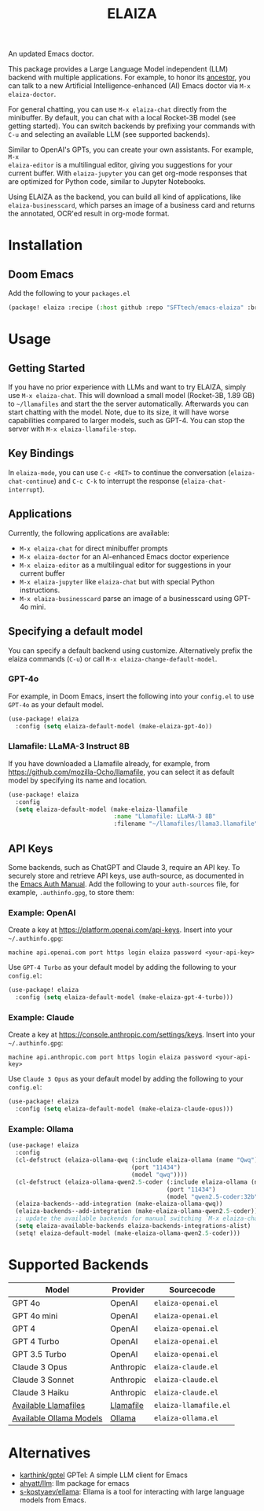 #+title: ELAIZA
#+LAST_MODIFIED: [2025-03-19 Wed 15:54]
#+HTML: <img src="./assets/logo.webp" width="256px" align="right" alt="A cyberpunk-themed scene with a sleeker, less muscular hacker bunny wearing dark glasses, a stylish futuristic hoodie, and a visible black tank top beneath. The bunny, now with a slimmer, more toned build, exhibits a concentrated look as it types on an old-fashioned computer terminal. A half-eaten orange carrot is next to the keyboard. The scene is vibrantly lit with neon lights, enhancing the cyberpunk ambiance. A speech bubble above the bunny reads 'What's up Doc?' in a bold, cyber font, and the screen displays 'ELAIZA' in green monospaced font."/>


An updated Emacs doctor.

This package provides a Large Language Model independent (LLM) backend with
multiple applications. For example, to honor its [[https://en.wikipedia.org/wiki/ELIZA][ancestor]], you can talk to a new
Artificial Intelligence-enhanced (AI) Emacs doctor via =M-x elaiza-doctor=.

For general chatting, you can use =M-x elaiza-chat= directly from the minibuffer.
By default, you can chat with a local Rocket-3B model (see getting started).
You can switch backends by prefixing your commands with =C-u= and selecting an
available LLM (see supported backends).

Similar to OpenAI's GPTs, you can create your own assistants. For example, =M-x
elaiza-editor= is a multilingual editor, giving you suggestions for your current
buffer. With =elaiza-jupyter= you can get org-mode responses that are optimized for
Python code, similar to Jupyter Notebooks.

Using ELAIZA as the backend, you can build all kind of applications, like =elaiza-businesscard=, which parses an image of a business card and returns the annotated, OCR'ed result in org-mode format.

* Installation

** Doom Emacs
Add the following to your =packages.el=
#+begin_src emacs-lisp
(package! elaiza :recipe (:host github :repo "SFTtech/emacs-elaiza" :branch "main"))
#+end_src

* Usage
#+HTML: <img src="./assets/elaiza-editor.png" width="800px" alt="Elaiza editor giving suggestions for this README."/>
** Getting Started
If you have no prior experience with LLMs and want to try ELAIZA, simply use  =M-x elaiza-chat=.
This will download a small model (Rocket-3B, 1.89 GB) to =~/llamafiles= and start the the server automatically.
Afterwards you can start chatting with the model.
Note, due to its size, it will have worse capabilities compared to larger models, such as GPT-4.
You can stop the server with =M-x elaiza-llamafile-stop=.

** Key Bindings
In =elaiza-mode=, you can use =C-c <RET>= to continue the conversation (=elaiza-chat-continue=) and =C-c C-k= to interrupt the response (=elaiza-chat-interrupt=).

** Applications
Currently, the following applications are available:
- =M-x elaiza-chat= for direct minibuffer prompts
- =M-x elaiza-doctor= for an AI-enhanced Emacs doctor experience
- =M-x elaiza-editor= as a multilingual editor for suggestions in your current buffer
- =M-x elaiza-jupyter= like =elaiza-chat= but with special Python instructions.
- =M-x elaiza-businesscard= parse an image of a businesscard using GPT-4o mini.

** Specifying a default model
You can specify a default backend using customize.
Alternatively prefix the elaiza commands (=C-u=) or call =M-x elaiza-change-default-model=.
*** GPT-4o
For example, in Doom Emacs, insert the following into your =config.el= to use =GPT-4o= as your default model.
#+begin_src emacs-lisp
(use-package! elaiza
  :config (setq elaiza-default-model (make-elaiza-gpt-4o))
#+end_src
*** Llamafile: LLaMA-3 Instruct 8B
If you have downloaded a Llamafile already, for example, from https://github.com/mozilla-Ocho/llamafile, you can select it as default model by specifying its name and location.
#+begin_src emacs-lisp
(use-package! elaiza
  :config
  (setq elaiza-default-model (make-elaiza-llamafile
                              :name "Llamafile: LLaMA-3 8B"
                              :filename "~/llamafiles/llama3.llamafile")))
#+end_src

** API Keys
Some backends, such as ChatGPT and Claude 3, require an API key.
To securely store and retrieve API keys, use auth-source, as documented in the [[https://www.gnu.org/software/emacs/manual/html_mono/auth.html][Emacs Auth Manual]]. Add the following to your =auth-sources= file, for example, =.authinfo.gpg=, to store them:

*** Example: OpenAI
Create a key at https://platform.openai.com/api-keys.
Insert into your =~/.authinfo.gpg=:
#+begin_example
machine api.openai.com port https login elaiza password <your-api-key>
#+end_example
Use =GPT-4 Turbo= as your default model by adding the following to your =config.el=:
#+begin_src emacs-lisp
(use-package! elaiza
  :config (setq elaiza-default-model (make-elaiza-gpt-4-turbo)))
#+end_src
*** Example: Claude
Create a key at https://console.anthropic.com/settings/keys.
Insert into your =~/.authinfo.gpg=:
#+begin_example
machine api.anthropic.com port https login elaiza password <your-api-key>
#+end_example
Use =Claude 3 Opus= as your default model by adding the following to your =config.el=:
#+begin_src emacs-lisp
(use-package! elaiza
  :config (setq elaiza-default-model (make-elaiza-claude-opus)))
#+end_src
*** Example: Ollama
#+begin_src emacs-lisp
(use-package! elaiza
  :config
  (cl-defstruct (elaiza-ollama-qwq (:include elaiza-ollama (name "Qwq")
                                   (port "11434")
                                   (model "qwq"))))
  (cl-defstruct (elaiza-ollama-qwen2.5-coder (:include elaiza-ollama (name "Qwen 2.5 coder")
                                             (port "11434")
                                             (model "qwen2.5-coder:32b"))))
  (elaiza-backends--add-integration (make-elaiza-ollama-qwq))
  (elaiza-backends--add-integration (make-elaiza-ollama-qwen2.5-coder))
  ;; update the available backends for manual switching `M-x elaiza-change-default-model`
  (setq elaiza-available-backends elaiza-backends-integrations-alist)
  (setq! elaiza-default-model (make-elaiza-ollama-qwen2.5-coder)))
#+end_src

* Supported Backends

| Model                   | Provider  | Sourcecode          |
|-------------------------+-----------+---------------------|
| GPT 4o                  | OpenAI    | =elaiza-openai.el=    |
| GPT 4o mini             | OpenAI    | =elaiza-openai.el=    |
| GPT 4                   | OpenAI    | =elaiza-openai.el=    |
| GPT 4 Turbo             | OpenAI    | =elaiza-openai.el=    |
| GPT 3.5 Turbo           | OpenAI    | =elaiza-openai.el=    |
| Claude 3 Opus           | Anthropic | =elaiza-claude.el=    |
| Claude 3 Sonnet         | Anthropic | =elaiza-claude.el=    |
| Claude 3 Haiku          | Anthropic | =elaiza-claude.el=    |
| [[https://github.com/mozilla-Ocho/llamafile?tab=readme-ov-file#other-example-llamafiles][Available Llamafiles]]    | [[https://github.com/mozilla-Ocho/llamafile][Llamafile]] | =elaiza-llamafile.el= |
| [[https://ollama.com/library][Available Ollama Models]] | [[https://ollama.com/][Ollama]]    | =elaiza-ollama.el=    |

* Alternatives
- [[https://github.com/karthink/gptel][karthink/gptel]] GPTel: A simple LLM client for Emacs
- [[https://github.com/ahyatt/llm][ahyatt/llm]]: llm package for emacs
- [[https://github.com/s-kostyaev/ellama][s-kostyaev/ellama]]: Ellama is a tool for interacting with large language models from Emacs.

